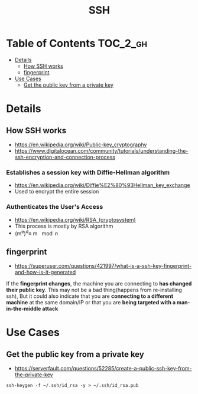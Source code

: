#+TITLE: SSH

* Table of Contents :TOC_2_gh:
 - [[#details][Details]]
   - [[#how-ssh-works][How SSH works]]
   - [[#fingerprint][fingerprint]]
 - [[#use-cases][Use Cases]]
   - [[#get-the-public-key-from-a-private-key][Get the public key from a private key]]

* Details
** How SSH works
- https://en.wikipedia.org/wiki/Public-key_cryptography
- https://www.digitalocean.com/community/tutorials/understanding-the-ssh-encryption-and-connection-process

*** Establishes a session key with Diffie-Hellman algorithm
- https://en.wikipedia.org/wiki/Diffie%E2%80%93Hellman_key_exchange
- Used to encrypt the entire session

[[file:img/screenshot_2017-06-18_10-24-59.png]]

*** Authenticates the User's Access
- https://en.wikipedia.org/wiki/RSA_(cryptosystem)
- This process is mostly by RSA algorithm
- (m^{e})^{d}\equiv m \mod {n}
[[file:img/screenshot_2017-06-18_10-28-42.png]]

** fingerprint
- https://superuser.com/questions/421997/what-is-a-ssh-key-fingerprint-and-how-is-it-generated
If the *fingerprint changes*, the machine you are connecting to *has changed their public key*.
This may not be a bad thing(happens from re-installing ssh),
But it could also indicate that you are *connecting to a different machine* at the same domain/IP or
that you are *being targeted with a man-in-the-middle attack*

* Use Cases
** Get the public key from a private key
- https://serverfault.com/questions/52285/create-a-public-ssh-key-from-the-private-key

#+BEGIN_SRC shell
  ssh-keygen -f ~/.ssh/id_rsa -y > ~/.ssh/id_rsa.pub
#+END_SRC
